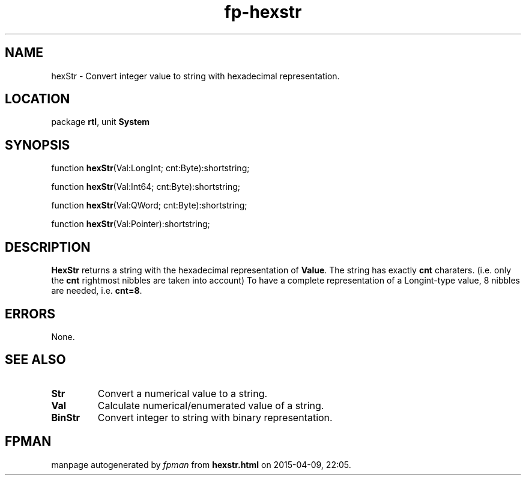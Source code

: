 .\" file autogenerated by fpman
.TH "fp-hexstr" 3 "2014-03-14" "fpman" "Free Pascal Programmer's Manual"
.SH NAME
hexStr - Convert integer value to string with hexadecimal representation.
.SH LOCATION
package \fBrtl\fR, unit \fBSystem\fR
.SH SYNOPSIS
function \fBhexStr\fR(Val:LongInt; cnt:Byte):shortstring;

function \fBhexStr\fR(Val:Int64; cnt:Byte):shortstring;

function \fBhexStr\fR(Val:QWord; cnt:Byte):shortstring;

function \fBhexStr\fR(Val:Pointer):shortstring;
.SH DESCRIPTION
\fBHexStr\fR returns a string with the hexadecimal representation of \fBValue\fR. The string has exactly \fBcnt\fR charaters. (i.e. only the \fBcnt\fR rightmost nibbles are taken into account) To have a complete representation of a Longint-type value, 8 nibbles are needed, i.e. \fBcnt=8\fR.


.SH ERRORS
None.


.SH SEE ALSO
.TP
.B Str
Convert a numerical value to a string.
.TP
.B Val
Calculate numerical/enumerated value of a string.
.TP
.B BinStr
Convert integer to string with binary representation.

.SH FPMAN
manpage autogenerated by \fIfpman\fR from \fBhexstr.html\fR on 2015-04-09, 22:05.

